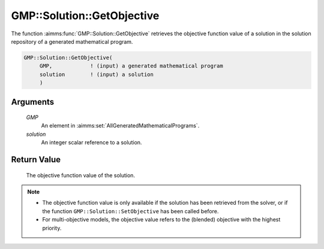 .. aimms:function:: GMP::Solution::GetObjective(GMP, solution)

.. _GMP::Solution::GetObjective:

GMP::Solution::GetObjective
===========================

The function :aimms:func:`GMP::Solution::GetObjective` retrieves the objective
function value of a solution in the solution repository of a generated
mathematical program.

.. code-block:: aimms

    GMP::Solution::GetObjective(
         GMP,            ! (input) a generated mathematical program
         solution        ! (input) a solution
         )

Arguments
---------

    *GMP*
        An element in :aimms:set:`AllGeneratedMathematicalPrograms`.

    *solution*
        An integer scalar reference to a solution.

Return Value
------------

    The objective function value of the solution.

.. note::

    -  The objective function value is only available if the solution has been
       retrieved from the solver, or if the function
       ``GMP::Solution::SetObjective`` has been called before.

    -  For multi-objective models, the objective value refers to the (blended) objective
       with the highest priority.

.. seealso::

    - The routines :aimms:func:`GMP::Instance::Generate`, :aimms:func:`GMP::Solution::GetProgramStatus`, :aimms:func:`GMP::Solution::GetSolverStatus` and :aimms:func:`GMP::Solution::SetObjective`.
